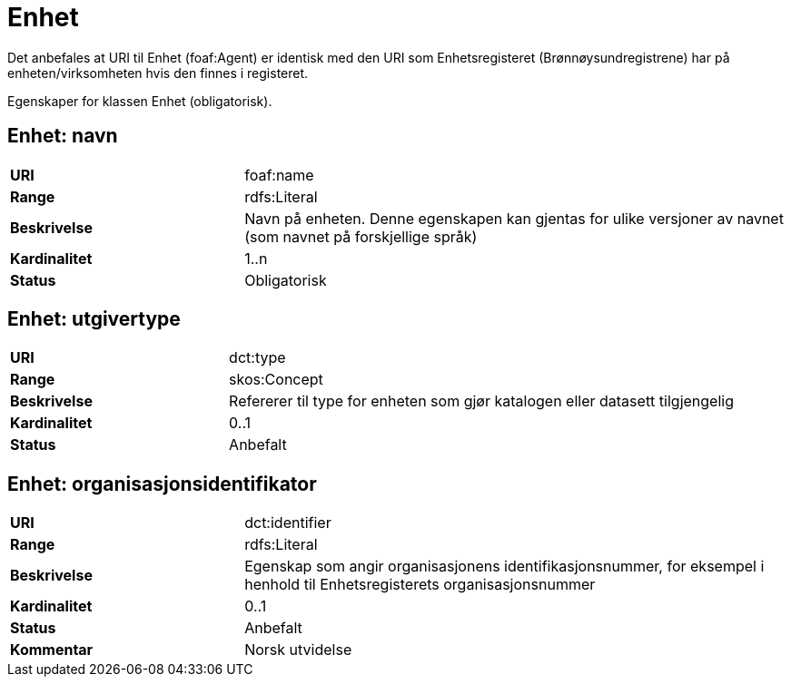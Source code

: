 = Enhet

Det anbefales at URI til Enhet (foaf:Agent) er identisk med
den URI som Enhetsregisteret (Brønnøysundregistrene) har på
enheten/virksomheten hvis den finnes i registeret.

Egenskaper for klassen Enhet (obligatorisk).

== Enhet: navn [[enhet-navn]]

[cols="30s,70d"]
|===
|URI| foaf:name
|Range| rdfs:Literal
|Beskrivelse| Navn på enheten. Denne egenskapen kan gjentas for ulike versjoner av navnet (som navnet på forskjellige språk)
|Kardinalitet| 1..n
|Status| Obligatorisk
|===

== Enhet: utgivertype [[enhet-utgivertype]]

[cols="30s,70d"]
|===
|URI| dct:type
|Range| skos:Concept
|Beskrivelse| Refererer til type for enheten som gjør katalogen eller datasett tilgjengelig
|Kardinalitet| 0..1
|Status| Anbefalt
|===


== Enhet: organisasjonsidentifikator [[enhet-organisasjonsidentifikator]]

[cols="30s,70d"]
|===
|URI| dct:identifier
|Range| rdfs:Literal
|Beskrivelse| Egenskap som angir organisasjonens identifikasjonsnummer, for eksempel i henhold til Enhetsregisterets organisasjonsnummer
|Kardinalitet| 0..1
|Status| Anbefalt
|Kommentar| Norsk utvidelse
|===
